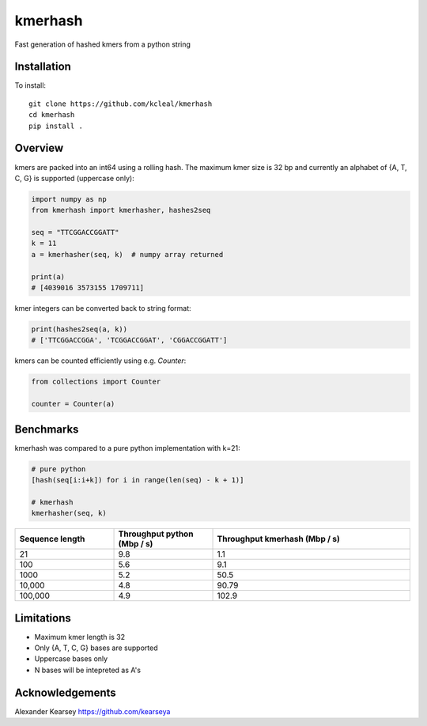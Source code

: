 ========
kmerhash
========

Fast generation of hashed kmers from a python string

Installation
------------

To install::

    git clone https://github.com/kcleal/kmerhash
    cd kmerhash
    pip install .

Overview
--------

kmers are packed into an int64 using a rolling hash. The maximum kmer size is 32 bp and
currently an alphabet of {A, T, C, G} is supported (uppercase only):

.. code-block:: python

    import numpy as np
    from kmerhash import kmerhasher, hashes2seq

    seq = "TTCGGACCGGATT"
    k = 11
    a = kmerhasher(seq, k)  # numpy array returned

    print(a)
    # [4039016 3573155 1709711]


kmer integers can be converted back to string format:

.. code-block:: python

    print(hashes2seq(a, k))
    # ['TTCGGACCGGA', 'TCGGACCGGAT', 'CGGACCGGATT']


kmers can be counted efficiently using e.g. `Counter`:

.. code-block:: python

    from collections import Counter

    counter = Counter(a)



Benchmarks
----------

kmerhash was compared to a pure python implementation with k=21:

.. code-block:: python

    # pure python
    [hash(seq[i:i+k]) for i in range(len(seq) - k + 1)]

    # kmerhash
    kmerhasher(seq, k)

.. list-table::
   :widths: 25 25 50
   :header-rows: 1

   * - Sequence length
     - Throughput python (Mbp / s)
     - Throughput kmerhash (Mbp / s)
   * - 21
     - 9.8
     - 1.1
   * - 100
     - 5.6
     - 9.1
   * - 1000
     - 5.2
     - 50.5
   * - 10,000
     - 4.8
     - 90.79
   * - 100,000
     - 4.9
     - 102.9


Limitations
-----------

- Maximum kmer length is 32
- Only {A, T, C, G} bases are supported
- Uppercase bases only
- N bases will be intepreted as A's


Acknowledgements
----------------
Alexander Kearsey https://github.com/kearseya
